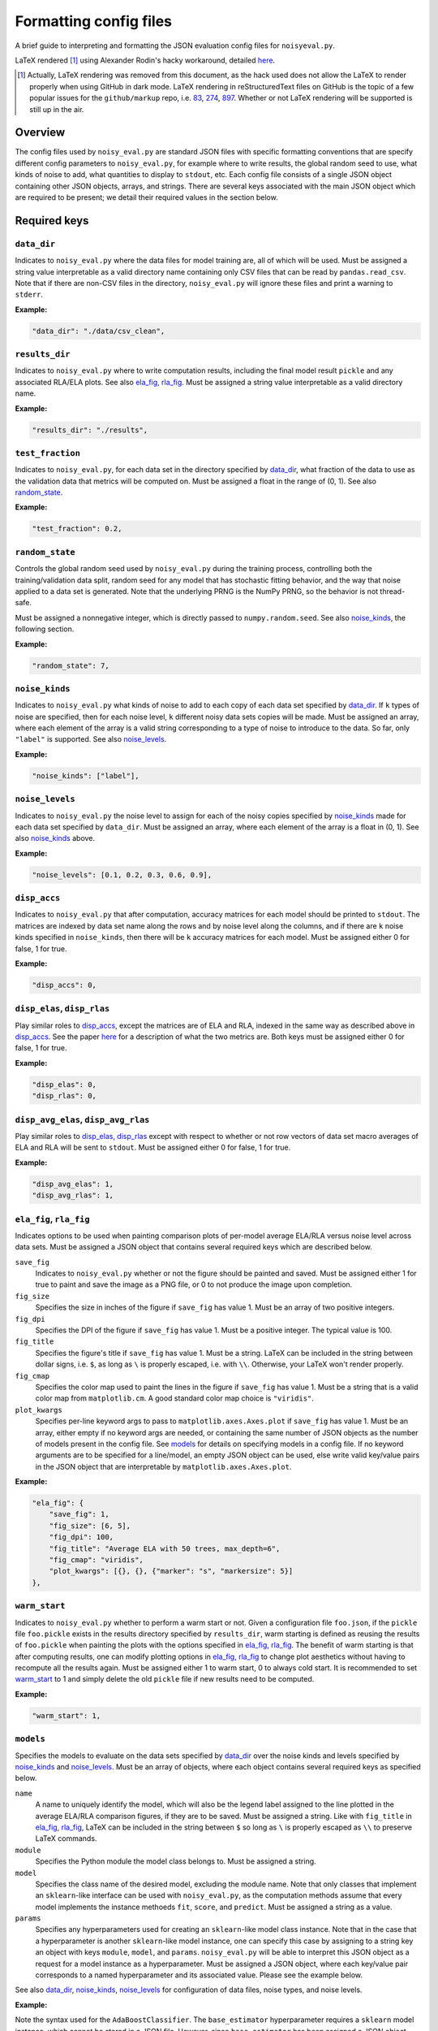 .. config_format.rst

   last updated: 2022-2-04
   file created: 2020-04-28

Formatting config files
=======================

A brief guide to interpreting and formatting the JSON evaluation config files
for ``noisyeval.py``.  

LaTeX rendered [#]_ using Alexander Rodin's hacky workaround, detailed here__.

.. __: https://gist.github.com/a-rodin/fef3f543412d6e1ec5b6cf55bf197d7b

.. [#] Actually, LaTeX rendering was removed from this document, as the hack
   used does not allow the LaTeX to render properly when using GitHub in dark
   mode. LaTeX rendering in reStructuredText files on GitHub is the topic of a
   few popular issues for the ``github/markup`` repo, i.e. 83__, 274__, 897__.
   Whether or not LaTeX rendering will be supported is still up in the air.

.. __: https://github.com/github/markup/issues/83

.. __: https://github.com/github/markup/issues/274

.. __: https://github.com/github/markup/issues/897

Overview
--------

The config files used by ``noisy_eval.py`` are standard JSON files with
specific formatting conventions that are specify different config parameters
to ``noisy_eval.py``, for example where to write results, the global random
seed to use, what kinds of noise to add, what quantities to display to
``stdout``, etc. Each config file consists of a single JSON object containing
other JSON objects, arrays, and strings. There are several keys associated with
the main JSON object which are required to be present; we detail their required
values in the section below.

Required keys
-------------

``data_dir``
~~~~~~~~~~~~

Indicates to ``noisy_eval.py`` where the data files for model training are,
all of which will be used. Must be assigned a string value interpretable as a
valid directory name containing only CSV files that can be read by
``pandas.read_csv``. Note that if there are non-CSV files in the directory,
``noisy_eval.py`` will ignore these files and print a warning to ``stderr``.

**Example:**

.. code:: json

   "data_dir": "./data/csv_clean",

``results_dir``
~~~~~~~~~~~~~~~

Indicates to ``noisy_eval.py`` where to write computation results, including
the final model result ``pickle`` and any associated RLA/ELA plots. See also
`ela_fig, rla_fig`_. Must be assigned a string value interpretable as a valid
directory name.

**Example:**

.. code:: json

   "results_dir": "./results",

``test_fraction``
~~~~~~~~~~~~~~~~~

Indicates to ``noisy_eval.py``, for each data set in the directory specified
by `data_dir`_, what fraction of the data to use as the validation data that
metrics will be computed on. Must be assigned a float in the range of (0, 1).
See also `random_state`_.

**Example:**

.. code:: json

   "test_fraction": 0.2,

``random_state``
~~~~~~~~~~~~~~~~

Controls the global random seed used by ``noisy_eval.py`` during the training
process, controlling both the training/validation data split, random seed for
any model that has stochastic fitting behavior, and the way that noise applied
to a data set is generated. Note that the underlying PRNG is the NumPy PRNG, so
the behavior is not thread-safe.

Must be assigned a nonnegative integer, which is directly passed to
``numpy.random.seed``. See also `noise_kinds`_, the following section.

**Example:**

.. code:: json

   "random_state": 7,

``noise_kinds``
~~~~~~~~~~~~~~~

Indicates to ``noisy_eval.py`` what kinds of noise to add to each copy of each
data set specified by `data_dir`_. If ``k`` types of noise are specified, then
for each noise level, ``k`` different noisy data sets copies will be made. Must
be assigned an array, where each element of the array is a valid string
corresponding to a type of noise to introduce to the data. So far, only
``"label"`` is supported. See also `noise_levels`_.

**Example:**

.. code:: json

   "noise_kinds": ["label"],

``noise_levels``
~~~~~~~~~~~~~~~~

Indicates to ``noisy_eval.py`` the noise level to assign for each of the noisy
copies specified by `noise_kinds`_ made for each data set specified by
``data_dir``. Must be assigned an array, where each element of the array is a
float in (0, 1). See also `noise_kinds`_ above.  

**Example:**

.. code:: json

   "noise_levels": [0.1, 0.2, 0.3, 0.6, 0.9],

``disp_accs``
~~~~~~~~~~~~~

Indicates to ``noisy_eval.py`` that after computation, accuracy matrices for
each model should be printed to ``stdout``. The matrices are indexed by data
set name along the rows and by noise level along the columns, and if there are
``k`` noise kinds specified in ``noise_kinds``, then there will be ``k``
accuracy matrices for each model. Must be assigned either 0 for false, 1 for
true.

**Example:**

.. code:: json

   "disp_accs": 0,

``disp_elas``, ``disp_rlas``
~~~~~~~~~~~~~~~~~~~~~~~~~~~~

Play similar roles to `disp_accs`_, except the matrices are of ELA and RLA,
indexed in the same way as described above in `disp_accs`_. See the paper
here__ for a description of what the two metrics are. Both keys must be
assigned either 0 for false, 1 for true.  

.. __: https://doi.org/10.1016/j.neucom.2014.11.086

**Example:**

.. code:: json

   "disp_elas": 0,
   "disp_rlas": 0,

``disp_avg_elas``, ``disp_avg_rlas``
~~~~~~~~~~~~~~~~~~~~~~~~~~~~~~~~~~~~

Play similar roles to `disp_elas, disp_rlas`_ except with respect to whether or
not row vectors of data set macro averages of ELA and RLA will be sent to
``stdout``. Must be assigned either 0 for false, 1 for true.

**Example:**

.. code:: json

   "disp_avg_elas": 1,
   "disp_avg_rlas": 1,

``ela_fig``, ``rla_fig``
~~~~~~~~~~~~~~~~~~~~~~~~

Indicates options to be used when painting comparison plots of per-model
average ELA/RLA versus noise level across data sets. Must be assigned a JSON
object that contains several required keys which are described below.

``save_fig``
   Indicates to ``noisy_eval.py`` whether or not the figure should be painted
   and saved. Must be assigned either 1 for true to paint and save the image as
   a PNG file, or 0 to not produce the image upon completion.

``fig_size``
   Specifies the size in inches of the figure if ``save_fig`` has value 1. Must
   be an array of two positive integers.

``fig_dpi``
   Specifies the DPI of the figure if ``save_fig`` has value 1. Must be a
   positive integer. The typical value is 100.

``fig_title``
   Specifies the figure's title if ``save_fig`` has value 1. Must be a string.
   LaTeX can be included in the string between dollar signs, i.e. ``$``, as
   long as ``\`` is properly escaped, i.e. with ``\\``. Otherwise, your LaTeX
   won't render properly.

``fig_cmap``
   Specifies the color map used to paint the lines in the figure if ``save_fig``
   has value 1. Must be a string that is a valid color map from
   ``matplotlib.cm``. A good standard color map choice is ``"viridis"``.

``plot_kwargs``
   Specifies per-line keyword args to pass to ``matplotlib.axes.Axes.plot`` if
   ``save_fig`` has value 1. Must be an array, either empty if no keyword args
   are needed, or containing the same number of JSON objects as the number of
   models present in the config file. See `models`_ for details on specifying
   models in a config file. If no keyword arguments are to be specified for a
   line/model, an empty JSON object can be used, else write valid key/value
   pairs in the JSON object that are interpretable by
   ``matplotlib.axes.Axes.plot``.

**Example:**

.. code:: json

   "ela_fig": {
       "save_fig": 1,
       "fig_size": [6, 5],
       "fig_dpi": 100,
       "fig_title": "Average ELA with 50 trees, max_depth=6",
       "fig_cmap": "viridis",
       "plot_kwargs": [{}, {}, {"marker": "s", "markersize": 5}]
   },

``warm_start``
~~~~~~~~~~~~~~

Indicates to ``noisy_eval.py`` whether to perform a warm start or not. Given a
configuration file ``foo.json``, if the ``pickle`` file ``foo.pickle`` exists
in the results directory specified by ``results_dir``, warm starting is defined
as reusing the results of ``foo.pickle`` when painting the plots with the
options specified in `ela_fig, rla_fig`_. The benefit of warm starting is that
after computing results, one can modify plotting options in `ela_fig, rla_fig`_
to change plot aesthetics without having to recompute all the results again.
Must be assigned either 1 to warm start, 0 to always cold start. It is
recommended to set `warm_start`_ to 1 and simply delete the old ``pickle`` file
if new results need to be computed.

**Example:**

.. code:: json

   "warm_start": 1,

``models``
~~~~~~~~~~

Specifies the models to evaluate on the data sets specified by `data_dir`_
over the noise kinds and levels specified by `noise_kinds`_ and
`noise_levels`_. Must be an array of objects, where each object contains
several required keys as specified below.

``name``
   A name to uniquely identify the model, which will also be the legend label
   assigned to the line plotted in the average ELA/RLA comparison figures, if
   they are to be saved. Must be assigned a string. Like with ``fig_title`` in
   `ela_fig, rla_fig`_, LaTeX can be included in the string between ``$`` so
   long as ``\`` is properly escaped as ``\\`` to preserve LaTeX commands.

``module``
   Specifies the Python module the model class belongs to. Must be assigned a
   string.

``model``
   Specifies the class name of the desired model, excluding the module name.
   Note that only classes that implement an ``sklearn``-like interface can be
   used with ``noisy_eval.py``, as the computation methods assume that every
   model implements the instance methoeds ``fit``, ``score``, and ``predict``.
   Must be assigned a string as a value.

``params``
  Specifies any hyperparameters used for creating an ``sklearn``-like model
  class instance. Note that in the case that a hyperparameter is another
  ``sklearn``-like model instance, one can specify this case by assigning to a
  string key an object with keys ``module``, ``model``, and ``params``.
  ``noisy_eval.py`` will be able to interpret this JSON object as a request for
  a model instance as a hyperparameter. Must be assigned a JSON object, where
  each key/value pair corresponds to a named hyperparameter and its associated
  value. Please see the example below.

See also `data_dir`_, `noise_kinds`_, `noise_levels`_ for configuration of data
files, noise types, and noise levels.

**Example:**

Note the syntax used for the ``AdaBoostClassifier``. The ``base_estimator``
hyperparameter requires a ``sklearn`` model instance, which cannot be stored
in a JSON file. However, since ``base_estimator`` has been assigned a JSON
object, ``noisy_eval.py`` knows to interprets the JSON object as specification
for an ``sklearn``-like class instance. In this case, an instance of the
``DecisionTreeClassifier`` from ``sklearn.tree`` with the specified values for
``criterion``, ``max_depth``, and ``random_state`` will be created and passed
to ``base_estimator`` upon creation of an ``AdaBoostClassifier``.

.. code:: json

   "models": [
       {
           "name": "adaboost6",
           "module": "sklearn.ensemble",
           "model": "AdaBoostClassifier",
           "params": {
               "base_estimator": {
                   "module": "sklearn.tree",
                   "model": "DecisionTreeClassifier",
                   "params": {
                       "criterion": "entropy",
                       "max_depth": 6,
                       "random_state": 7
                   }
               },
               "n_estimators": 50,
               "random_state": 7
           }
       },
       {
           "name": "gboost6",
           "module": "sklearn.ensemble",
           "model": "GradientBoostingClassifier",
           "params": {
               "n_estimators": 50,
               "max_depth": 6,
               "learning_rate": 0.1,
               "random_state": 7
           }
       }
   ]

A full example
--------------

The following JSON object, when placed into a JSON file, is a valid
configuration file. You may wish to copy and paste the example below and edit
the fields as necessary to facilitate the writing of your own config files.

.. code:: json

   {
       "data_dir": "test/data",
       "results_dir": "test/results",
       "test_fraction": 0.2,
       "random_state": 7,
       "noise_kinds": ["label"],
       "noise_levels": [0.1, 0.2, 0.3, 0.4, 0.5],
       "disp_accs": 0,
       "disp_elas": 0,
       "disp_rlas": 0,
       "disp_avg_elas": 1,
       "disp_avg_rlas": 1,
       "ela_fig": {
           "save_fig": 1,
           "fig_size": [6, 5],
           "fig_dpi": 150,
           "fig_title": "Average ELA with 50 trees, max_depth=6",
           "fig_cmap": "viridis",
           "plot_kwargs": [
               {},
               {},
               {
                   "marker": "s",
                   "markersize": 5
               }
           ]
       },
       "rla_fig": {
           "save_fig": 1,
           "fig_size": [6, 5],
           "fig_dpi": 150,
           "fig_title": "Average RLA with 50 trees, max_depth=6",
           "fig_cmap": "viridis_r",
           "plot_kwargs": [
               {},
               {},
               {
                   "marker": "s",
                   "markersize": 5
               }
           ]
       },
       "warm_start": 1,
       "models": [
           {
               "name": "adaboost6",
               "module": "sklearn.ensemble",
               "model": "AdaBoostClassifier",
               "params": {
                   "base_estimator": {
                       "module": "sklearn.tree",
                       "model": "DecisionTreeClassifier",
                       "params": {
                           "criterion": "entropy",
                           "max_depth": 6,
                           "random_state": 7
                       }
                   },
                   "n_estimators": 50,
                   "random_state": 7
               }
           },
           {
               "name": "gboost6",
               "module": "sklearn.ensemble",
               "model": "GradientBoostingClassifier",
               "params": {
                   "n_estimators": 50,
                   "max_depth": 6,
                   "learning_rate": 0.1,
                   "random_state": 7
               }
           },
           {
               "name": "xgboost6",
               "module": "xgboost",
               "model": "XGBClassifier",
               "params": {
                   "n_estimators": 50,
                   "max_depth": 6,
                   "learning_rate": 0.1,
                   "booster": "gbtree",
                   "reg_alpha": 0,
                   "gamma": 0,
                   "reg_lambda": 0.1,
                   "n_jobs": 2,
                   "random_state": 7
               }
           }
       ]
   }